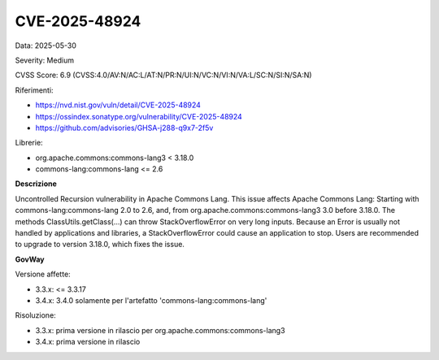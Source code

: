 .. _vulnerabilityManagement_securityAdvisory_2025_CVE-2025-48924:

CVE-2025-48924
~~~~~~~~~~~~~~~~~~~~~~~~~~~~~~~~~~~~~~~~~~~~~~~

Data: 2025-05-30

Severity: Medium

CVSS Score:  6.9 (CVSS:4.0/AV:N/AC:L/AT:N/PR:N/UI:N/VC:N/VI:N/VA:L/SC:N/SI:N/SA:N)

Riferimenti:  

- `https://nvd.nist.gov/vuln/detail/CVE-2025-48924 <https://nvd.nist.gov/vuln/detail/CVE-2025-48924>`_
- `https://ossindex.sonatype.org/vulnerability/CVE-2025-48924 <https://ossindex.sonatype.org/vulnerability/CVE-2025-48924>`_
- `https://github.com/advisories/GHSA-j288-q9x7-2f5v <https://github.com/advisories/GHSA-j288-q9x7-2f5v>`_

Librerie: 

- org.apache.commons:commons-lang3 < 3.18.0
- commons-lang:commons-lang <= 2.6

**Descrizione**

Uncontrolled Recursion vulnerability in Apache Commons Lang. This issue affects Apache Commons Lang: Starting with commons-lang:commons-lang 2.0 to 2.6, and, from org.apache.commons:commons-lang3 3.0 before 3.18.0. The methods ClassUtils.getClass(...) can throw StackOverflowError on very long inputs. Because an Error is usually not handled by applications and libraries, a StackOverflowError could cause an application to stop. Users are recommended to upgrade to version 3.18.0, which fixes the issue.

**GovWay**

Versione affette: 

- 3.3.x: <= 3.3.17
- 3.4.x: 3.4.0 solamente per l'artefatto 'commons-lang:commons-lang'

Risoluzione: 

- 3.3.x: prima versione in rilascio per org.apache.commons:commons-lang3
- 3.4.x: prima versione in rilascio



